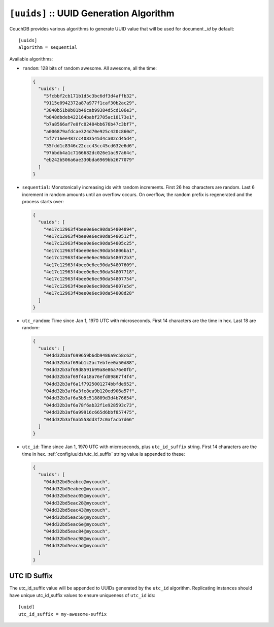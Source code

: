 .. Licensed under the Apache License, Version 2.0 (the "License"); you may not
.. use this file except in compliance with the License. You may obtain a copy of
.. the License at
..
..   http://www.apache.org/licenses/LICENSE-2.0
..
.. Unless required by applicable law or agreed to in writing, software
.. distributed under the License is distributed on an "AS IS" BASIS, WITHOUT
.. WARRANTIES OR CONDITIONS OF ANY KIND, either express or implied. See the
.. License for the specific language governing permissions and limitations under
.. the License.

.. highlight:: ini

.. _config/uuids:
.. _config/uuids/algorithm:

``[uuids]`` :: UUID Generation Algorithm
========================================

.. versionchanged:: 1.3 ``utc_id`` algorithm.

CouchDB provides various algorithms to generate UUID value that will be used
for document `_id` by default::

  [uuids]
  algorithm = sequential

Available algorithms:

- ``random``: 128 bits of random awesome. All awesome, all the time:

  .. code-block:: javascript

    {
      "uuids": [
        "5fcbbf2cb171b1d5c3bc6df3d4affb32",
        "9115e0942372a87a977f1caf30b2ac29",
        "3840b51b0b81b46cab99384d5cd106e3",
        "b848dbdeb422164babf2705ac18173e1",
        "b7a8566af7e0fc02404bb676b47c3bf7",
        "a006879afdcae324d70e925c420c860d",
        "5f7716ee487cc4083545d4ca02cd45d4",
        "35fdd1c8346c22ccc43cc45cd632e6d6",
        "97bbdb4a1c7166682dc026e1ac97a64c",
        "eb242b506a6ae330bda6969bb2677079"
      ]
    }

- ``sequential``: Monotonically increasing ids with random increments.
  First 26 hex characters are random. Last 6 increment in random amounts until
  an overflow occurs. On overflow, the random prefix is regenerated and the
  process starts over:

  .. code-block:: javascript

    {
      "uuids": [
        "4e17c12963f4bee0e6ec90da54804894",
        "4e17c12963f4bee0e6ec90da5480512f",
        "4e17c12963f4bee0e6ec90da54805c25",
        "4e17c12963f4bee0e6ec90da54806ba1",
        "4e17c12963f4bee0e6ec90da548072b3",
        "4e17c12963f4bee0e6ec90da54807609",
        "4e17c12963f4bee0e6ec90da54807718",
        "4e17c12963f4bee0e6ec90da54807754",
        "4e17c12963f4bee0e6ec90da54807e5d",
        "4e17c12963f4bee0e6ec90da54808d28"
      ]
    }

- ``utc_random``: Time since Jan 1, 1970 UTC with microseconds. First 14
  characters are the time in hex. Last 18 are random:

  .. code-block:: javascript

    {
      "uuids": [
        "04dd32b3af699659b6db9486a9c58c62",
        "04dd32b3af69bb1c2ac7ebfee0a50d88",
        "04dd32b3af69d8591b99a8e86a76e0fb",
        "04dd32b3af69f4a18a76efd89867f4f4",
        "04dd32b3af6a1f7925001274bbfde952",
        "04dd32b3af6a3fe8ea9b120ed906a57f",
        "04dd32b3af6a5b5c518809d3d4b76654",
        "04dd32b3af6a78f6ab32f1e928593c73",
        "04dd32b3af6a99916c665d6bbf857475",
        "04dd32b3af6ab558dd3f2c0afacb7d66"
      ]
    }

- ``utc_id``: Time since Jan 1, 1970 UTC with microseconds,
  plus ``utc_id_suffix`` string. First 14 characters are the time in hex.
  :ref:`config/uuids/utc_id_suffix` string value is appended to these:

  .. code-block:: javascript

    {
      "uuids": [
        "04dd32bd5eabcc@mycouch",
        "04dd32bd5eabee@mycouch",
        "04dd32bd5eac05@mycouch",
        "04dd32bd5eac28@mycouch",
        "04dd32bd5eac43@mycouch",
        "04dd32bd5eac58@mycouch",
        "04dd32bd5eac6e@mycouch",
        "04dd32bd5eac84@mycouch",
        "04dd32bd5eac98@mycouch",
        "04dd32bd5eacad@mycouch"
      ]
    }


.. _config/uuids/utc_id_suffix:

UTC ID Suffix
-------------

.. versionadded:: 1.3

The utc_id_suffix value will be appended to UUIDs generated by the ``utc_id``
algorithm. Replicating instances should have unique utc_id_suffix values to
ensure uniqueness of ``utc_id`` ids::

  [uuid]
  utc_id_suffix = my-awesome-suffix

